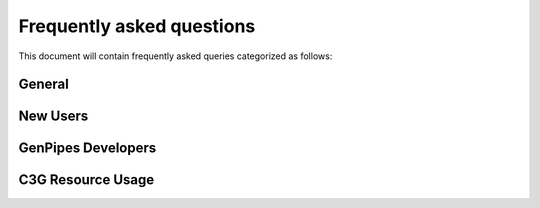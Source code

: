 .. _docs_faq:

Frequently asked questions
==========================

This document will contain frequently asked queries categorized as follows:

General
-------

New Users
---------

GenPipes Developers
-------------------

C3G Resource Usage
------------------

